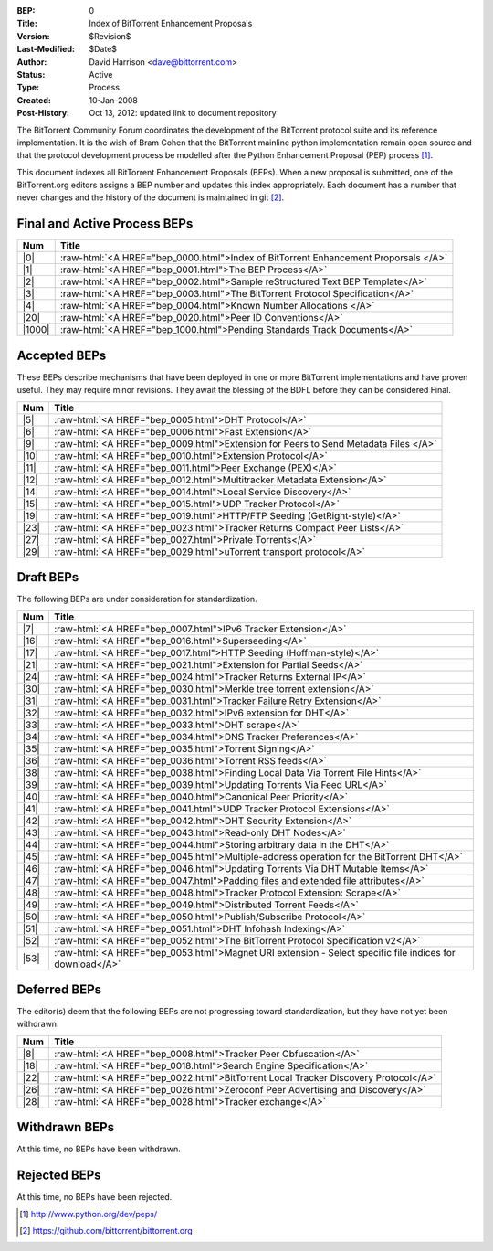 :BEP: 0
:Title: Index of BitTorrent Enhancement Proposals 
:Version: $Revision$
:Last-Modified: $Date$
:Author:  David Harrison <dave@bittorrent.com>
:Status:  Active
:Type:    Process
:Created: 10-Jan-2008
:Post-History: Oct 13, 2012: updated link to document repository

The BitTorrent Community Forum coordinates the development of the
BitTorrent protocol suite and its reference implementation. It is the
wish of Bram Cohen that the BitTorrent mainline python implementation
remain open source and that the protocol development process be
modelled after the Python Enhancement Proposal (PEP) process [#python]_.

This document indexes all BitTorrent Enhancement Proposals (BEPs).
When a new proposal is submitted, one of the BitTorrent.org editors
assigns a BEP number and updates this index appropriately.  Each
document has a number that never changes and the history of the
document is maintained in git [#git]_.
  
.. role:: raw-html(raw)
   :format: html

Final and Active Process BEPs
-----------------------------

======     ===================  
Num        Title              
======     ===================
|0|        :raw-html:`<A HREF="bep_0000.html">Index of BitTorrent Enhancement Proporsals </A>`
|1|        :raw-html:`<A HREF="bep_0001.html">The BEP Process</A>`
|2|        :raw-html:`<A HREF="bep_0002.html">Sample reStructured Text BEP Template</A>`
|3|        :raw-html:`<A HREF="bep_0003.html">The BitTorrent Protocol Specification</A>`
|4|        :raw-html:`<A HREF="bep_0004.html">Known Number Allocations </A>`
|20|       :raw-html:`<A HREF="bep_0020.html">Peer ID Conventions</A>`
|1000|     :raw-html:`<A HREF="bep_1000.html">Pending Standards Track Documents</A>`
======     ===================

Accepted BEPs
-------------

These BEPs describe mechanisms that have been deployed in one or more BitTorrent 
implementations and have proven useful.  They may require minor revisions.
They await the blessing of the BDFL before they can be considered Final.

======     ===================  
Num        Title              
======     ===================
|5|        :raw-html:`<A HREF="bep_0005.html">DHT Protocol</A>`
|6|        :raw-html:`<A HREF="bep_0006.html">Fast Extension</A>`
|9|        :raw-html:`<A HREF="bep_0009.html">Extension for Peers to Send Metadata Files </A>`
|10|       :raw-html:`<A HREF="bep_0010.html">Extension Protocol</A>`
|11|       :raw-html:`<A HREF="bep_0011.html">Peer Exchange (PEX)</A>`
|12|       :raw-html:`<A HREF="bep_0012.html">Multitracker Metadata Extension</A>`
|14|       :raw-html:`<A HREF="bep_0014.html">Local Service Discovery</A>`
|15|       :raw-html:`<A HREF="bep_0015.html">UDP Tracker Protocol</A>`
|19|       :raw-html:`<A HREF="bep_0019.html">HTTP/FTP Seeding (GetRight-style)</A>`
|23|       :raw-html:`<A HREF="bep_0023.html">Tracker Returns Compact Peer Lists</A>`
|27|       :raw-html:`<A HREF="bep_0027.html">Private Torrents</A>`
|29|       :raw-html:`<A HREF="bep_0029.html">uTorrent transport protocol</A>`
======     ===================

Draft BEPs
-----------

The following BEPs are under consideration for standardization.

======     ===================  
Num        Title              
======     ===================
|7|        :raw-html:`<A HREF="bep_0007.html">IPv6 Tracker Extension</A>`
|16|       :raw-html:`<A HREF="bep_0016.html">Superseeding</A>`
|17|       :raw-html:`<A HREF="bep_0017.html">HTTP Seeding (Hoffman-style)</A>`
|21|       :raw-html:`<A HREF="bep_0021.html">Extension for Partial Seeds</A>`
|24|       :raw-html:`<A HREF="bep_0024.html">Tracker Returns External IP</A>`
|30|       :raw-html:`<A HREF="bep_0030.html">Merkle tree torrent extension</A>`
|31|       :raw-html:`<A HREF="bep_0031.html">Tracker Failure Retry Extension</A>`
|32|       :raw-html:`<A HREF="bep_0032.html">IPv6 extension for DHT</A>`
|33|       :raw-html:`<A HREF="bep_0033.html">DHT scrape</A>`
|34|       :raw-html:`<A HREF="bep_0034.html">DNS Tracker Preferences</A>`
|35|       :raw-html:`<A HREF="bep_0035.html">Torrent Signing</A>`
|36|       :raw-html:`<A HREF="bep_0036.html">Torrent RSS feeds</A>`
|38|       :raw-html:`<A HREF="bep_0038.html">Finding Local Data Via Torrent File Hints</A>`
|39|       :raw-html:`<A HREF="bep_0039.html">Updating Torrents Via Feed URL</A>`
|40|       :raw-html:`<A HREF="bep_0040.html">Canonical Peer Priority</A>`
|41|       :raw-html:`<A HREF="bep_0041.html">UDP Tracker Protocol Extensions</A>`
|42|       :raw-html:`<A HREF="bep_0042.html">DHT Security Extension</A>`
|43|       :raw-html:`<A HREF="bep_0043.html">Read-only DHT Nodes</A>`
|44|       :raw-html:`<A HREF="bep_0044.html">Storing arbitrary data in the DHT</A>`
|45|       :raw-html:`<A HREF="bep_0045.html">Multiple-address operation for the BitTorrent DHT</A>`
|46|       :raw-html:`<A HREF="bep_0046.html">Updating Torrents Via DHT Mutable Items</A>`
|47|       :raw-html:`<A HREF="bep_0047.html">Padding files and extended file attributes</A>`
|48|       :raw-html:`<A HREF="bep_0048.html">Tracker Protocol Extension: Scrape</A>`
|49|       :raw-html:`<A HREF="bep_0049.html">Distributed Torrent Feeds</A>`
|50|       :raw-html:`<A HREF="bep_0050.html">Publish/Subscribe Protocol</A>`
|51|       :raw-html:`<A HREF="bep_0051.html">DHT Infohash Indexing</A>`
|52|       :raw-html:`<A HREF="bep_0052.html">The BitTorrent Protocol Specification v2</A>`
|53|       :raw-html:`<A HREF="bep_0053.html">Magnet URI extension - Select specific file indices for download</A>`
======     ===================


Deferred BEPs 
-------------

The editor(s) deem that the following BEPs are not progressing toward standardization, 
but they have not yet been withdrawn.

======     ===================
Num        Title              
======     ===================
|8|        :raw-html:`<A HREF="bep_0008.html">Tracker Peer Obfuscation</A>`
|18|       :raw-html:`<A HREF="bep_0018.html">Search Engine Specification</A>`
|22|       :raw-html:`<A HREF="bep_0022.html">BitTorrent Local Tracker Discovery Protocol</A>`
|26|       :raw-html:`<A HREF="bep_0026.html">Zeroconf Peer Advertising and Discovery</A>`
|28|       :raw-html:`<A HREF="bep_0028.html">Tracker exchange</A>`
======     ===================


Withdrawn BEPs
--------------

At this time, no BEPs have been withdrawn.


Rejected BEPs
-------------

At this time, no BEPs have been rejected.

.. [#python] http://www.python.org/dev/peps/
.. [#git] https://github.com/bittorrent/bittorrent.org
.. |0| replace:: :raw-html:`<A HREF="bep_0000.html">0</A>`
.. |1| replace:: :raw-html:`<A HREF="bep_0001.html">1</A>`
.. |2| replace:: :raw-html:`<A HREF="bep_0002.html">2</A>`
.. |3| replace:: :raw-html:`<A HREF="bep_0003.html">3</A>`
.. |4| replace:: :raw-html:`<A HREF="bep_0004.html">4</A>`
.. |5| replace:: :raw-html:`<A HREF="bep_0005.html">5</A>`
.. |6| replace:: :raw-html:`<A HREF="bep_0006.html">6</A>`
.. |7| replace:: :raw-html:`<A HREF="bep_0007.html">7</A>`
.. |8| replace:: :raw-html:`<A HREF="bep_0008.html">8</A>`
.. |9| replace:: :raw-html:`<A HREF="bep_0009.html">9</A>`
.. |10| replace:: :raw-html:`<A HREF="bep_0010.html">10</A>`
.. |11| replace:: :raw-html:`<A HREF="bep_0011.html">11</A>`
.. |12| replace:: :raw-html:`<A HREF="bep_0012.html">12</A>`
.. |14| replace:: :raw-html:`<A HREF="bep_0014.html">14</A>`
.. |15| replace:: :raw-html:`<A HREF="bep_0015.html">15</A>`
.. |16| replace:: :raw-html:`<A HREF="bep_0016.html">16</A>`
.. |17| replace:: :raw-html:`<A HREF="bep_0017.html">17</A>`
.. |18| replace:: :raw-html:`<A HREF="bep_0018.html">18</A>`
.. |19| replace:: :raw-html:`<A HREF="bep_0019.html">19</A>`
.. |20| replace:: :raw-html:`<A HREF="bep_0020.html">20</A>`
.. |21| replace:: :raw-html:`<A HREF="bep_0021.html">21</A>`
.. |22| replace:: :raw-html:`<A HREF="bep_0022.html">22</A>`
.. |23| replace:: :raw-html:`<A HREF="bep_0023.html">23</A>`
.. |24| replace:: :raw-html:`<A HREF="bep_0024.html">24</A>`
.. |26| replace:: :raw-html:`<A HREF="bep_0026.html">26</A>`
.. |27| replace:: :raw-html:`<A HREF="bep_0027.html">27</A>`
.. |28| replace:: :raw-html:`<A HREF="bep_0028.html">28</A>`
.. |29| replace:: :raw-html:`<A HREF="bep_0029.html">29</A>`
.. |30| replace:: :raw-html:`<A HREF="bep_0030.html">30</A>`
.. |31| replace:: :raw-html:`<A HREF="bep_0031.html">31</A>`
.. |32| replace:: :raw-html:`<A HREF="bep_0032.html">32</A>`
.. |33| replace:: :raw-html:`<A HREF="bep_0033.html">33</A>`
.. |34| replace:: :raw-html:`<A HREF="bep_0034.html">34</A>`
.. |35| replace:: :raw-html:`<A HREF="bep_0035.html">35</A>`
.. |36| replace:: :raw-html:`<A HREF="bep_0036.html">36</A>`
.. |38| replace:: :raw-html:`<A HREF="bep_0038.html">38</A>`
.. |39| replace:: :raw-html:`<A HREF="bep_0039.html">39</A>`
.. |40| replace:: :raw-html:`<A HREF="bep_0040.html">40</A>`
.. |41| replace:: :raw-html:`<A HREF="bep_0041.html">41</A>`
.. |42| replace:: :raw-html:`<A HREF="bep_0042.html">42</A>`
.. |43| replace:: :raw-html:`<A HREF="bep_0043.html">43</A>`
.. |44| replace:: :raw-html:`<A HREF="bep_0044.html">44</A>`
.. |45| replace:: :raw-html:`<A HREF="bep_0045.html">45</A>`
.. |46| replace:: :raw-html:`<A HREF="bep_0046.html">46</A>`
.. |47| replace:: :raw-html:`<A HREF="bep_0047.html">47</A>`
.. |48| replace:: :raw-html:`<A HREF="bep_0048.html">48</A>`
.. |49| replace:: :raw-html:`<A HREF="bep_0049.html">49</A>`
.. |50| replace:: :raw-html:`<A HREF="bep_0050.html">50</A>`
.. |51| replace:: :raw-html:`<A HREF="bep_0051.html">51</A>`
.. |52| replace:: :raw-html:`<A HREF="bep_0052.html">52</A>`
.. |53| replace:: :raw-html:`<A HREF="bep_0053.html">53</A>`
.. |1000| replace:: :raw-html:`<A HREF="bep_1000.html">1000</A>`

